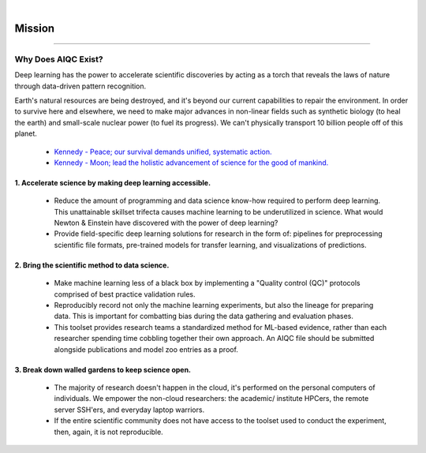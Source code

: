 .. image:: images/door_banner.png
  :width: 85%
  :align: center
  :alt: AIQC logo wide

|

#######
Mission
#######

..
  Without this comment, `make html` throws warning about page beginning w horizontal line below.

----

Why Does AIQC Exist?
********************

Deep learning has the power to accelerate scientific discoveries by acting as a torch that reveals the laws of nature through data-driven pattern recognition.

Earth's natural resources are being destroyed, and it's beyond our current capabilities to repair the environment. In order to survive here and elsewhere, we need to make major advances in non-linear fields such as synthetic biology (to heal the earth) and small-scale nuclear power (to fuel its progress). We can't physically transport 10 billion people off of this planet. 

  * `Kennedy - Peace; our survival demands unified, systematic action. <https://youtu.be/0fkKnfk4k40?t=368>`__
  * `Kennedy - Moon; lead the holistic advancement of science for the good of mankind. <https://youtu.be/WZyRbnpGyzQ?t=183>`__


1. Accelerate science by making deep learning accessible.
=========================================================
  
  * Reduce the amount of programming and data science know-how required to perform deep learning. This unattainable skillset trifecta causes machine learning to be underutilized in science. What would Newton & Einstein have discovered with the power of deep learning?
  * Provide field-specific deep learning solutions for research in the form of: pipelines for preprocessing scientific file formats, pre-trained models for transfer learning, and visualizations of predictions. 
  

2. Bring the scientific method to data science.
===============================================

  * Make machine learning less of a black box by implementing a "Quality control (QC)" protocols comprised of best practice validation rules.
  * Reproducibly record not only the machine learning experiments, but also the lineage for preparing data. This is important for combatting bias during the data gathering and evaluation phases.
  * This toolset provides research teams a standardized method for ML-based evidence, rather than each researcher spending time cobbling together their own approach. An AIQC file should be submitted alongside publications and model zoo entries as a proof.


3. Break down walled gardens to keep science open.
==================================================

  * The majority of research doesn't happen in the cloud, it's performed on the personal computers of individuals. We empower the non-cloud researchers: the academic/ institute HPCers, the remote server SSH'ers, and everyday laptop warriors.
  * If the entire scientific community does not have access to the toolset used to conduct the experiment, then, again, it is not reproducible.
